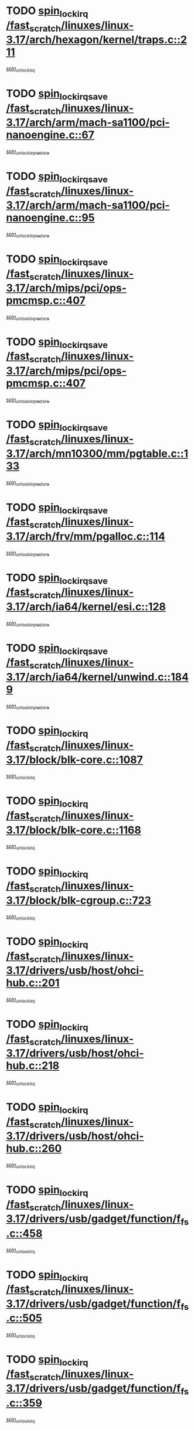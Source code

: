 * TODO [[view:/fast_scratch/linuxes/linux-3.17/arch/hexagon/kernel/traps.c::face=ovl-face1::linb=211::colb=15::cole=24][spin_lock_irq /fast_scratch/linuxes/linux-3.17/arch/hexagon/kernel/traps.c::211]]
[[view:/fast_scratch/linuxes/linux-3.17/arch/hexagon/kernel/traps.c::face=ovl-face2::linb=217::colb=2::cole=8][spin_unlock_irq]]
* TODO [[view:/fast_scratch/linuxes/linux-3.17/arch/arm/mach-sa1100/pci-nanoengine.c::face=ovl-face1::linb=67::colb=19::cole=29][spin_lock_irqsave /fast_scratch/linuxes/linux-3.17/arch/arm/mach-sa1100/pci-nanoengine.c::67]]
[[view:/fast_scratch/linuxes/linux-3.17/arch/arm/mach-sa1100/pci-nanoengine.c::face=ovl-face2::linb=71::colb=2::cole=8][spin_unlock_irqrestore]]
* TODO [[view:/fast_scratch/linuxes/linux-3.17/arch/arm/mach-sa1100/pci-nanoengine.c::face=ovl-face1::linb=95::colb=19::cole=29][spin_lock_irqsave /fast_scratch/linuxes/linux-3.17/arch/arm/mach-sa1100/pci-nanoengine.c::95]]
[[view:/fast_scratch/linuxes/linux-3.17/arch/arm/mach-sa1100/pci-nanoengine.c::face=ovl-face2::linb=99::colb=2::cole=8][spin_unlock_irqrestore]]
* TODO [[view:/fast_scratch/linuxes/linux-3.17/arch/mips/pci/ops-pmcmsp.c::face=ovl-face1::linb=407::colb=19::cole=29][spin_lock_irqsave /fast_scratch/linuxes/linux-3.17/arch/mips/pci/ops-pmcmsp.c::407]]
[[view:/fast_scratch/linuxes/linux-3.17/arch/mips/pci/ops-pmcmsp.c::face=ovl-face2::linb=465::colb=2::cole=8][spin_unlock_irqrestore]]
* TODO [[view:/fast_scratch/linuxes/linux-3.17/arch/mips/pci/ops-pmcmsp.c::face=ovl-face1::linb=407::colb=19::cole=29][spin_lock_irqsave /fast_scratch/linuxes/linux-3.17/arch/mips/pci/ops-pmcmsp.c::407]]
[[view:/fast_scratch/linuxes/linux-3.17/arch/mips/pci/ops-pmcmsp.c::face=ovl-face2::linb=475::colb=1::cole=7][spin_unlock_irqrestore]]
* TODO [[view:/fast_scratch/linuxes/linux-3.17/arch/mn10300/mm/pgtable.c::face=ovl-face1::linb=133::colb=20::cole=29][spin_lock_irqsave /fast_scratch/linuxes/linux-3.17/arch/mn10300/mm/pgtable.c::133]]
[[view:/fast_scratch/linuxes/linux-3.17/arch/mn10300/mm/pgtable.c::face=ovl-face2::linb=140::colb=2::cole=8][spin_unlock_irqrestore]]
* TODO [[view:/fast_scratch/linuxes/linux-3.17/arch/frv/mm/pgalloc.c::face=ovl-face1::linb=114::colb=20::cole=29][spin_lock_irqsave /fast_scratch/linuxes/linux-3.17/arch/frv/mm/pgalloc.c::114]]
[[view:/fast_scratch/linuxes/linux-3.17/arch/frv/mm/pgalloc.c::face=ovl-face2::linb=121::colb=2::cole=8][spin_unlock_irqrestore]]
* TODO [[view:/fast_scratch/linuxes/linux-3.17/arch/ia64/kernel/esi.c::face=ovl-face1::linb=128::colb=23::cole=32][spin_lock_irqsave /fast_scratch/linuxes/linux-3.17/arch/ia64/kernel/esi.c::128]]
[[view:/fast_scratch/linuxes/linux-3.17/arch/ia64/kernel/esi.c::face=ovl-face2::linb=143::colb=4::cole=10][spin_unlock_irqrestore]]
* TODO [[view:/fast_scratch/linuxes/linux-3.17/arch/ia64/kernel/unwind.c::face=ovl-face1::linb=1849::colb=20::cole=29][spin_lock_irqsave /fast_scratch/linuxes/linux-3.17/arch/ia64/kernel/unwind.c::1849]]
[[view:/fast_scratch/linuxes/linux-3.17/arch/ia64/kernel/unwind.c::face=ovl-face2::linb=1870::colb=1::cole=7][spin_unlock_irqrestore]]
* TODO [[view:/fast_scratch/linuxes/linux-3.17/block/blk-core.c::face=ovl-face1::linb=1087::colb=15::cole=28][spin_lock_irq /fast_scratch/linuxes/linux-3.17/block/blk-core.c::1087]]
[[view:/fast_scratch/linuxes/linux-3.17/block/blk-core.c::face=ovl-face2::linb=1100::colb=1::cole=7][spin_unlock_irq]]
* TODO [[view:/fast_scratch/linuxes/linux-3.17/block/blk-core.c::face=ovl-face1::linb=1168::colb=15::cole=28][spin_lock_irq /fast_scratch/linuxes/linux-3.17/block/blk-core.c::1168]]
[[view:/fast_scratch/linuxes/linux-3.17/block/blk-core.c::face=ovl-face2::linb=1174::colb=1::cole=7][spin_unlock_irq]]
* TODO [[view:/fast_scratch/linuxes/linux-3.17/block/blk-cgroup.c::face=ovl-face1::linb=723::colb=15::cole=38][spin_lock_irq /fast_scratch/linuxes/linux-3.17/block/blk-cgroup.c::723]]
[[view:/fast_scratch/linuxes/linux-3.17/block/blk-cgroup.c::face=ovl-face2::linb=751::colb=1::cole=7][spin_unlock_irq]]
* TODO [[view:/fast_scratch/linuxes/linux-3.17/drivers/usb/host/ohci-hub.c::face=ovl-face1::linb=201::colb=18::cole=29][spin_lock_irq /fast_scratch/linuxes/linux-3.17/drivers/usb/host/ohci-hub.c::201]]
[[view:/fast_scratch/linuxes/linux-3.17/drivers/usb/host/ohci-hub.c::face=ovl-face2::linb=203::colb=2::cole=8][spin_unlock_irq]]
* TODO [[view:/fast_scratch/linuxes/linux-3.17/drivers/usb/host/ohci-hub.c::face=ovl-face1::linb=218::colb=16::cole=27][spin_lock_irq /fast_scratch/linuxes/linux-3.17/drivers/usb/host/ohci-hub.c::218]]
[[view:/fast_scratch/linuxes/linux-3.17/drivers/usb/host/ohci-hub.c::face=ovl-face2::linb=219::colb=2::cole=8][spin_unlock_irq]]
* TODO [[view:/fast_scratch/linuxes/linux-3.17/drivers/usb/host/ohci-hub.c::face=ovl-face1::linb=260::colb=17::cole=28][spin_lock_irq /fast_scratch/linuxes/linux-3.17/drivers/usb/host/ohci-hub.c::260]]
[[view:/fast_scratch/linuxes/linux-3.17/drivers/usb/host/ohci-hub.c::face=ovl-face2::linb=297::colb=1::cole=7][spin_unlock_irq]]
* TODO [[view:/fast_scratch/linuxes/linux-3.17/drivers/usb/gadget/function/f_fs.c::face=ovl-face1::linb=458::colb=15::cole=34][spin_lock_irq /fast_scratch/linuxes/linux-3.17/drivers/usb/gadget/function/f_fs.c::458]]
[[view:/fast_scratch/linuxes/linux-3.17/drivers/usb/gadget/function/f_fs.c::face=ovl-face2::linb=483::colb=2::cole=8][spin_unlock_irq]]
* TODO [[view:/fast_scratch/linuxes/linux-3.17/drivers/usb/gadget/function/f_fs.c::face=ovl-face1::linb=505::colb=16::cole=35][spin_lock_irq /fast_scratch/linuxes/linux-3.17/drivers/usb/gadget/function/f_fs.c::505]]
[[view:/fast_scratch/linuxes/linux-3.17/drivers/usb/gadget/function/f_fs.c::face=ovl-face2::linb=529::colb=1::cole=7][spin_unlock_irq]]
* TODO [[view:/fast_scratch/linuxes/linux-3.17/drivers/usb/gadget/function/f_fs.c::face=ovl-face1::linb=359::colb=16::cole=35][spin_lock_irq /fast_scratch/linuxes/linux-3.17/drivers/usb/gadget/function/f_fs.c::359]]
[[view:/fast_scratch/linuxes/linux-3.17/drivers/usb/gadget/function/f_fs.c::face=ovl-face2::linb=391::colb=1::cole=7][spin_unlock_irq]]
* TODO [[view:/fast_scratch/linuxes/linux-3.17/drivers/scsi/pmcraid.c::face=ovl-face1::linb=2414::colb=19::cole=45][spin_lock_irqsave /fast_scratch/linuxes/linux-3.17/drivers/scsi/pmcraid.c::2414]]
[[view:/fast_scratch/linuxes/linux-3.17/drivers/scsi/pmcraid.c::face=ovl-face2::linb=2467::colb=1::cole=7][spin_unlock_irqrestore]]
* TODO [[view:/fast_scratch/linuxes/linux-3.17/drivers/scsi/pmcraid.c::face=ovl-face1::linb=2424::colb=20::cole=46][spin_lock_irqsave /fast_scratch/linuxes/linux-3.17/drivers/scsi/pmcraid.c::2424]]
[[view:/fast_scratch/linuxes/linux-3.17/drivers/scsi/pmcraid.c::face=ovl-face2::linb=2467::colb=1::cole=7][spin_unlock_irqrestore]]
* TODO [[view:/fast_scratch/linuxes/linux-3.17/drivers/scsi/aacraid/commsup.c::face=ovl-face1::linb=1387::colb=16::cole=31][spin_lock_irq /fast_scratch/linuxes/linux-3.17/drivers/scsi/aacraid/commsup.c::1387]]
[[view:/fast_scratch/linuxes/linux-3.17/drivers/scsi/aacraid/commsup.c::face=ovl-face2::linb=1389::colb=1::cole=7][spin_unlock_irq]]
* TODO [[view:/fast_scratch/linuxes/linux-3.17/drivers/scsi/wd7000.c::face=ovl-face1::linb=856::colb=15::cole=30][spin_lock_irq /fast_scratch/linuxes/linux-3.17/drivers/scsi/wd7000.c::856]]
[[view:/fast_scratch/linuxes/linux-3.17/drivers/scsi/wd7000.c::face=ovl-face2::linb=857::colb=1::cole=7][spin_unlock_irq]]
* TODO [[view:/fast_scratch/linuxes/linux-3.17/drivers/scsi/dpt_i2o.c::face=ovl-face1::linb=1250::colb=17::cole=38][spin_lock_irq /fast_scratch/linuxes/linux-3.17/drivers/scsi/dpt_i2o.c::1250]]
[[view:/fast_scratch/linuxes/linux-3.17/drivers/scsi/dpt_i2o.c::face=ovl-face2::linb=1257::colb=2::cole=8][spin_unlock_irq]]
* TODO [[view:/fast_scratch/linuxes/linux-3.17/drivers/scsi/dpt_i2o.c::face=ovl-face1::linb=1250::colb=17::cole=38][spin_lock_irq /fast_scratch/linuxes/linux-3.17/drivers/scsi/dpt_i2o.c::1250]]
[[view:/fast_scratch/linuxes/linux-3.17/drivers/scsi/dpt_i2o.c::face=ovl-face2::linb=1280::colb=1::cole=7][spin_unlock_irq]]
* TODO [[view:/fast_scratch/linuxes/linux-3.17/drivers/scsi/a100u2w.c::face=ovl-face1::linb=603::colb=19::cole=43][spin_lock_irqsave /fast_scratch/linuxes/linux-3.17/drivers/scsi/a100u2w.c::603]]
[[view:/fast_scratch/linuxes/linux-3.17/drivers/scsi/a100u2w.c::face=ovl-face2::linb=652::colb=1::cole=7][spin_unlock_irqrestore]]
* TODO [[view:/fast_scratch/linuxes/linux-3.17/drivers/s390/net/ctcm_mpc.c::face=ovl-face1::linb=1809::colb=20::cole=45][spin_lock_irqsave /fast_scratch/linuxes/linux-3.17/drivers/s390/net/ctcm_mpc.c::1809]]
[[view:/fast_scratch/linuxes/linux-3.17/drivers/s390/net/ctcm_mpc.c::face=ovl-face2::linb=1828::colb=1::cole=7][spin_unlock_irqrestore]]
* TODO [[view:/fast_scratch/linuxes/linux-3.17/drivers/rtc/rtc-pm8xxx.c::face=ovl-face1::linb=89::colb=19::cole=41][spin_lock_irqsave /fast_scratch/linuxes/linux-3.17/drivers/rtc/rtc-pm8xxx.c::89]]
[[view:/fast_scratch/linuxes/linux-3.17/drivers/rtc/rtc-pm8xxx.c::face=ovl-face2::linb=141::colb=1::cole=7][spin_unlock_irqrestore]]
* TODO [[view:/fast_scratch/linuxes/linux-3.17/drivers/tty/isicom.c::face=ovl-face1::linb=243::colb=20::cole=36][spin_lock_irqsave /fast_scratch/linuxes/linux-3.17/drivers/tty/isicom.c::243]]
[[view:/fast_scratch/linuxes/linux-3.17/drivers/tty/isicom.c::face=ovl-face2::linb=246::colb=4::cole=10][spin_unlock_irqrestore]]
* TODO [[view:/fast_scratch/linuxes/linux-3.17/drivers/block/drbd/drbd_main.c::face=ovl-face1::linb=393::colb=19::cole=31][spin_lock_irqsave /fast_scratch/linuxes/linux-3.17/drivers/block/drbd/drbd_main.c::393]]
[[view:/fast_scratch/linuxes/linux-3.17/drivers/block/drbd/drbd_main.c::face=ovl-face2::linb=447::colb=1::cole=7][spin_unlock_irqrestore]]
* TODO [[view:/fast_scratch/linuxes/linux-3.17/drivers/target/target_core_pscsi.c::face=ovl-face1::linb=532::colb=15::cole=28][spin_lock_irq /fast_scratch/linuxes/linux-3.17/drivers/target/target_core_pscsi.c::532]]
[[view:/fast_scratch/linuxes/linux-3.17/drivers/target/target_core_pscsi.c::face=ovl-face2::linb=563::colb=3::cole=9][spin_unlock_irq]]
* TODO [[view:/fast_scratch/linuxes/linux-3.17/drivers/target/target_core_pscsi.c::face=ovl-face1::linb=532::colb=15::cole=28][spin_lock_irq /fast_scratch/linuxes/linux-3.17/drivers/target/target_core_pscsi.c::532]]
[[view:/fast_scratch/linuxes/linux-3.17/drivers/target/target_core_pscsi.c::face=ovl-face2::linb=565::colb=2::cole=8][spin_unlock_irq]]
* TODO [[view:/fast_scratch/linuxes/linux-3.17/drivers/firmware/efi/vars.c::face=ovl-face1::linb=536::colb=15::cole=31][spin_lock_irq /fast_scratch/linuxes/linux-3.17/drivers/firmware/efi/vars.c::536]]
[[view:/fast_scratch/linuxes/linux-3.17/drivers/firmware/efi/vars.c::face=ovl-face2::linb=546::colb=1::cole=7][spin_unlock_irq]]
* TODO [[view:/fast_scratch/linuxes/linux-3.17/drivers/firmware/efi/vars.c::face=ovl-face1::linb=816::colb=15::cole=31][spin_lock_irq /fast_scratch/linuxes/linux-3.17/drivers/firmware/efi/vars.c::816]]
[[view:/fast_scratch/linuxes/linux-3.17/drivers/firmware/efi/vars.c::face=ovl-face2::linb=859::colb=2::cole=8][spin_unlock_irq]]
* TODO [[view:/fast_scratch/linuxes/linux-3.17/drivers/firmware/efi/vars.c::face=ovl-face1::linb=816::colb=15::cole=31][spin_lock_irq /fast_scratch/linuxes/linux-3.17/drivers/firmware/efi/vars.c::816]]
[[view:/fast_scratch/linuxes/linux-3.17/drivers/firmware/efi/vars.c::face=ovl-face2::linb=861::colb=1::cole=7][spin_unlock_irq]]
* TODO [[view:/fast_scratch/linuxes/linux-3.17/drivers/gpu/drm/nouveau/core/core/engctx.c::face=ovl-face1::linb=232::colb=19::cole=32][spin_lock_irqsave /fast_scratch/linuxes/linux-3.17/drivers/gpu/drm/nouveau/core/core/engctx.c::232]]
[[view:/fast_scratch/linuxes/linux-3.17/drivers/gpu/drm/nouveau/core/core/engctx.c::face=ovl-face2::linb=236::colb=3::cole=9][spin_unlock_irqrestore]]
* TODO [[view:/fast_scratch/linuxes/linux-3.17/drivers/base/devres.c::face=ovl-face1::linb=654::colb=19::cole=36][spin_lock_irqsave /fast_scratch/linuxes/linux-3.17/drivers/base/devres.c::654]]
[[view:/fast_scratch/linuxes/linux-3.17/drivers/base/devres.c::face=ovl-face2::linb=670::colb=1::cole=7][spin_unlock_irqrestore]]
* TODO [[view:/fast_scratch/linuxes/linux-3.17/drivers/base/power/runtime.c::face=ovl-face1::linb=285::colb=16::cole=32][spin_lock_irq /fast_scratch/linuxes/linux-3.17/drivers/base/power/runtime.c::285]]
[[view:/fast_scratch/linuxes/linux-3.17/drivers/base/power/runtime.c::face=ovl-face2::linb=287::colb=1::cole=7][spin_lock]]
* TODO [[view:/fast_scratch/linuxes/linux-3.17/drivers/base/power/runtime.c::face=ovl-face1::linb=667::colb=17::cole=33][spin_lock_irq /fast_scratch/linuxes/linux-3.17/drivers/base/power/runtime.c::667]]
[[view:/fast_scratch/linuxes/linux-3.17/drivers/base/power/runtime.c::face=ovl-face2::linb=768::colb=1::cole=7][spin_lock]]
* TODO [[view:/fast_scratch/linuxes/linux-3.17/drivers/base/power/runtime.c::face=ovl-face1::linb=763::colb=16::cole=32][spin_lock_irq /fast_scratch/linuxes/linux-3.17/drivers/base/power/runtime.c::763]]
[[view:/fast_scratch/linuxes/linux-3.17/drivers/base/power/runtime.c::face=ovl-face2::linb=768::colb=1::cole=7][spin_lock]]
* TODO [[view:/fast_scratch/linuxes/linux-3.17/drivers/base/power/runtime.c::face=ovl-face1::linb=498::colb=17::cole=33][spin_lock_irq /fast_scratch/linuxes/linux-3.17/drivers/base/power/runtime.c::498]]
[[view:/fast_scratch/linuxes/linux-3.17/drivers/base/power/runtime.c::face=ovl-face2::linb=557::colb=1::cole=7][spin_lock]]
* TODO [[view:/fast_scratch/linuxes/linux-3.17/drivers/staging/octeon/ethernet-rgmii.c::face=ovl-face1::linb=64::colb=20::cole=41][spin_lock_irqsave /fast_scratch/linuxes/linux-3.17/drivers/staging/octeon/ethernet-rgmii.c::64]]
[[view:/fast_scratch/linuxes/linux-3.17/drivers/staging/octeon/ethernet-rgmii.c::face=ovl-face2::linb=133::colb=2::cole=8][spin_unlock_irqrestore]]
* TODO [[view:/fast_scratch/linuxes/linux-3.17/drivers/staging/unisys/uislib/uisqueue.c::face=ovl-face1::linb=88::colb=19::cole=23][spin_lock_irqsave /fast_scratch/linuxes/linux-3.17/drivers/staging/unisys/uislib/uisqueue.c::88]]
[[view:/fast_scratch/linuxes/linux-3.17/drivers/staging/unisys/uislib/uisqueue.c::face=ovl-face2::linb=118::colb=1::cole=7][spin_unlock_irqrestore]]
* TODO [[view:/fast_scratch/linuxes/linux-3.17/drivers/staging/lustre/lustre/libcfs/linux/linux-tracefile.c::face=ovl-face1::linb=161::colb=16::cole=30][spin_lock_irq /fast_scratch/linuxes/linux-3.17/drivers/staging/lustre/lustre/libcfs/linux/linux-tracefile.c::161]]
[[view:/fast_scratch/linuxes/linux-3.17/drivers/staging/lustre/lustre/libcfs/linux/linux-tracefile.c::face=ovl-face2::linb=164::colb=1::cole=7][spin_lock]]
* TODO [[view:/fast_scratch/linuxes/linux-3.17/drivers/staging/lustre/lustre/libcfs/linux/linux-tracefile.c::face=ovl-face1::linb=161::colb=16::cole=30][spin_lock_irq /fast_scratch/linuxes/linux-3.17/drivers/staging/lustre/lustre/libcfs/linux/linux-tracefile.c::161]]
[[view:/fast_scratch/linuxes/linux-3.17/drivers/staging/lustre/lustre/libcfs/linux/linux-tracefile.c::face=ovl-face2::linb=164::colb=1::cole=7][spin_lock_bh]]
* TODO [[view:/fast_scratch/linuxes/linux-3.17/drivers/staging/lustre/lustre/libcfs/linux/linux-tracefile.c::face=ovl-face1::linb=157::colb=20::cole=34][spin_lock_irqsave /fast_scratch/linuxes/linux-3.17/drivers/staging/lustre/lustre/libcfs/linux/linux-tracefile.c::157]]
[[view:/fast_scratch/linuxes/linux-3.17/drivers/staging/lustre/lustre/libcfs/linux/linux-tracefile.c::face=ovl-face2::linb=164::colb=1::cole=7][spin_lock]]
* TODO [[view:/fast_scratch/linuxes/linux-3.17/drivers/staging/lustre/lustre/libcfs/linux/linux-tracefile.c::face=ovl-face1::linb=157::colb=20::cole=34][spin_lock_irqsave /fast_scratch/linuxes/linux-3.17/drivers/staging/lustre/lustre/libcfs/linux/linux-tracefile.c::157]]
[[view:/fast_scratch/linuxes/linux-3.17/drivers/staging/lustre/lustre/libcfs/linux/linux-tracefile.c::face=ovl-face2::linb=164::colb=1::cole=7][spin_lock_bh]]
* TODO [[view:/fast_scratch/linuxes/linux-3.17/drivers/staging/lustre/lustre/include/lprocfs_status.h::face=ovl-face1::linb=397::colb=22::cole=37][spin_lock_irqsave /fast_scratch/linuxes/linux-3.17/drivers/staging/lustre/lustre/include/lprocfs_status.h::397]]
[[view:/fast_scratch/linuxes/linux-3.17/drivers/staging/lustre/lustre/include/lprocfs_status.h::face=ovl-face2::linb=400::colb=3::cole=9][spin_lock]]
* TODO [[view:/fast_scratch/linuxes/linux-3.17/drivers/staging/lustre/lustre/include/lprocfs_status.h::face=ovl-face1::linb=417::colb=22::cole=37][spin_lock_irqsave /fast_scratch/linuxes/linux-3.17/drivers/staging/lustre/lustre/include/lprocfs_status.h::417]]
[[view:/fast_scratch/linuxes/linux-3.17/drivers/staging/lustre/lustre/include/lprocfs_status.h::face=ovl-face2::linb=420::colb=3::cole=9][spin_lock]]
* TODO [[view:/fast_scratch/linuxes/linux-3.17/drivers/net/ethernet/natsemi/ns83820.c::face=ovl-face1::linb=564::colb=20::cole=38][spin_lock_irqsave /fast_scratch/linuxes/linux-3.17/drivers/net/ethernet/natsemi/ns83820.c::564]]
[[view:/fast_scratch/linuxes/linux-3.17/drivers/net/ethernet/natsemi/ns83820.c::face=ovl-face2::linb=588::colb=1::cole=7][spin_unlock_irqrestore]]
* TODO [[view:/fast_scratch/linuxes/linux-3.17/drivers/net/wireless/mwifiex/wmm.c::face=ovl-face1::linb=1226::colb=19::cole=46][spin_lock_irqsave /fast_scratch/linuxes/linux-3.17/drivers/net/wireless/mwifiex/wmm.c::1226]]
[[view:/fast_scratch/linuxes/linux-3.17/drivers/net/wireless/mwifiex/wmm.c::face=ovl-face2::linb=1236::colb=2::cole=8][spin_unlock_irqrestore]]
* TODO [[view:/fast_scratch/linuxes/linux-3.17/drivers/net/wireless/mwifiex/wmm.c::face=ovl-face1::linb=1226::colb=19::cole=46][spin_lock_irqsave /fast_scratch/linuxes/linux-3.17/drivers/net/wireless/mwifiex/wmm.c::1226]]
[[view:/fast_scratch/linuxes/linux-3.17/drivers/net/wireless/mwifiex/wmm.c::face=ovl-face2::linb=1282::colb=1::cole=7][spin_unlock_irqrestore]]
* TODO [[view:/fast_scratch/linuxes/linux-3.17/drivers/net/irda/w83977af_ir.c::face=ovl-face1::linb=715::colb=19::cole=30][spin_lock_irqsave /fast_scratch/linuxes/linux-3.17/drivers/net/irda/w83977af_ir.c::715]]
[[view:/fast_scratch/linuxes/linux-3.17/drivers/net/irda/w83977af_ir.c::face=ovl-face2::linb=748::colb=1::cole=7][spin_unlock_irqrestore]]
* TODO [[view:/fast_scratch/linuxes/linux-3.17/include/linux/kref.h::face=ovl-face1::linb=124::colb=19::cole=23][spin_lock_irqsave /fast_scratch/linuxes/linux-3.17/include/linux/kref.h::124]]
[[view:/fast_scratch/linuxes/linux-3.17/include/linux/kref.h::face=ovl-face2::linb=128::colb=2::cole=8][spin_unlock_irqrestore]]
* TODO [[view:/fast_scratch/linuxes/linux-3.17/kernel/debug/kdb/kdb_io.c::face=ovl-face1::linb=577::colb=20::cole=36][spin_lock_irqsave /fast_scratch/linuxes/linux-3.17/kernel/debug/kdb/kdb_io.c::577]]
[[view:/fast_scratch/linuxes/linux-3.17/kernel/debug/kdb/kdb_io.c::face=ovl-face2::linb=838::colb=1::cole=7][spin_unlock_irqrestore]]
* TODO [[view:/fast_scratch/linuxes/linux-3.17/kernel/time/timer.c::face=ovl-face1::linb=751::colb=21::cole=32][spin_lock_irqsave /fast_scratch/linuxes/linux-3.17/kernel/time/timer.c::751]]
[[view:/fast_scratch/linuxes/linux-3.17/kernel/time/timer.c::face=ovl-face2::linb=753::colb=4::cole=10][spin_unlock_irqrestore]]
* TODO [[view:/fast_scratch/linuxes/linux-3.17/kernel/time/posix-timers.c::face=ovl-face1::linb=699::colb=20::cole=34][spin_lock_irqsave /fast_scratch/linuxes/linux-3.17/kernel/time/posix-timers.c::699]]
[[view:/fast_scratch/linuxes/linux-3.17/kernel/time/posix-timers.c::face=ovl-face2::linb=702::colb=3::cole=9][spin_unlock_irqrestore]]
* TODO [[view:/fast_scratch/linuxes/linux-3.17/mm/compaction.c::face=ovl-face1::linb=221::colb=20::cole=24][spin_lock_irqsave /fast_scratch/linuxes/linux-3.17/mm/compaction.c::221]]
[[view:/fast_scratch/linuxes/linux-3.17/mm/compaction.c::face=ovl-face2::linb=222::colb=1::cole=7][spin_unlock_irqrestore]]
* TODO [[view:/fast_scratch/linuxes/linux-3.17/mm/slub.c::face=ovl-face1::linb=2564::colb=22::cole=35][spin_lock_irqsave /fast_scratch/linuxes/linux-3.17/mm/slub.c::2564]]
[[view:/fast_scratch/linuxes/linux-3.17/mm/slub.c::face=ovl-face2::linb=2590::colb=16::cole=22][spin_unlock_irqrestore]]
* TODO [[view:/fast_scratch/linuxes/linux-3.17/mm/slub.c::face=ovl-face1::linb=1057::colb=19::cole=32][spin_lock_irqsave /fast_scratch/linuxes/linux-3.17/mm/slub.c::1057]]
[[view:/fast_scratch/linuxes/linux-3.17/mm/slub.c::face=ovl-face2::linb=1100::colb=1::cole=7][spin_unlock_irqrestore]]
* TODO [[view:/fast_scratch/linuxes/linux-3.17/net/atm/lec.c::face=ovl-face1::linb=895::colb=20::cole=39][spin_lock_irqsave /fast_scratch/linuxes/linux-3.17/net/atm/lec.c::895]]
[[view:/fast_scratch/linuxes/linux-3.17/net/atm/lec.c::face=ovl-face2::linb=903::colb=1::cole=7][spin_unlock_irqrestore]]
* TODO [[view:/fast_scratch/linuxes/linux-3.17/net/irda/irlmp.c::face=ovl-face1::linb=1876::colb=15::cole=42][spin_lock_irq /fast_scratch/linuxes/linux-3.17/net/irda/irlmp.c::1876]]
[[view:/fast_scratch/linuxes/linux-3.17/net/irda/irlmp.c::face=ovl-face2::linb=1882::colb=3::cole=9][spin_unlock_irq]]
